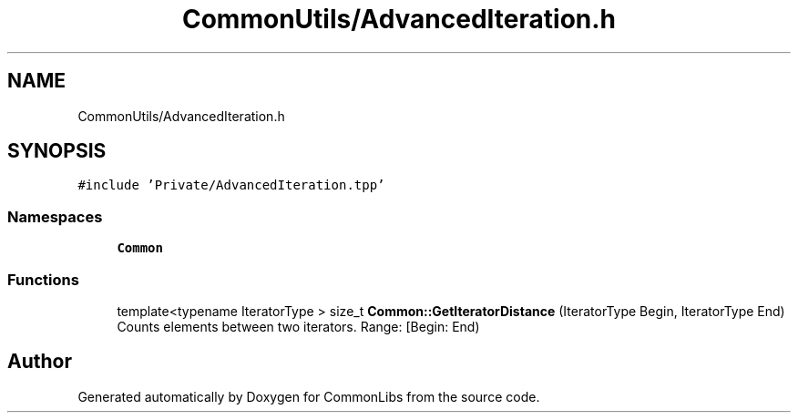 .TH "CommonUtils/AdvancedIteration.h" 3 "Sat May 29 2021" "Version 1.1" "CommonLibs" \" -*- nroff -*-
.ad l
.nh
.SH NAME
CommonUtils/AdvancedIteration.h
.SH SYNOPSIS
.br
.PP
\fC#include 'Private/AdvancedIteration\&.tpp'\fP
.br

.SS "Namespaces"

.in +1c
.ti -1c
.RI " \fBCommon\fP"
.br
.in -1c
.SS "Functions"

.in +1c
.ti -1c
.RI "template<typename IteratorType > size_t \fBCommon::GetIteratorDistance\fP (IteratorType Begin, IteratorType End)"
.br
.RI "Counts elements between two iterators\&. Range: [Begin: End) "
.in -1c
.SH "Author"
.PP 
Generated automatically by Doxygen for CommonLibs from the source code\&.
